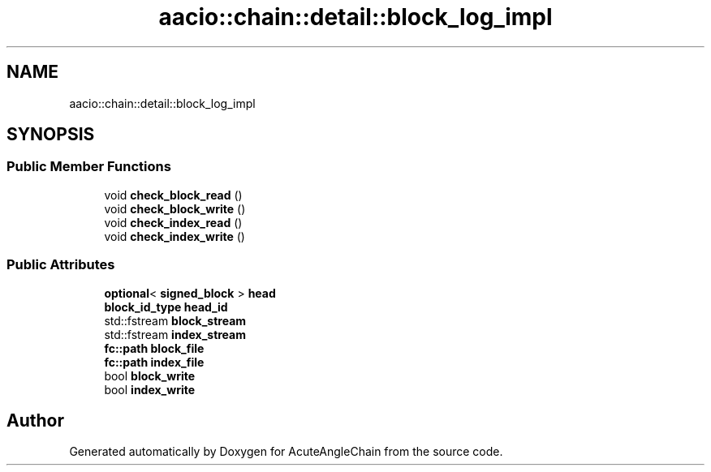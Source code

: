.TH "aacio::chain::detail::block_log_impl" 3 "Sun Jun 3 2018" "AcuteAngleChain" \" -*- nroff -*-
.ad l
.nh
.SH NAME
aacio::chain::detail::block_log_impl
.SH SYNOPSIS
.br
.PP
.SS "Public Member Functions"

.in +1c
.ti -1c
.RI "void \fBcheck_block_read\fP ()"
.br
.ti -1c
.RI "void \fBcheck_block_write\fP ()"
.br
.ti -1c
.RI "void \fBcheck_index_read\fP ()"
.br
.ti -1c
.RI "void \fBcheck_index_write\fP ()"
.br
.in -1c
.SS "Public Attributes"

.in +1c
.ti -1c
.RI "\fBoptional\fP< \fBsigned_block\fP > \fBhead\fP"
.br
.ti -1c
.RI "\fBblock_id_type\fP \fBhead_id\fP"
.br
.ti -1c
.RI "std::fstream \fBblock_stream\fP"
.br
.ti -1c
.RI "std::fstream \fBindex_stream\fP"
.br
.ti -1c
.RI "\fBfc::path\fP \fBblock_file\fP"
.br
.ti -1c
.RI "\fBfc::path\fP \fBindex_file\fP"
.br
.ti -1c
.RI "bool \fBblock_write\fP"
.br
.ti -1c
.RI "bool \fBindex_write\fP"
.br
.in -1c

.SH "Author"
.PP 
Generated automatically by Doxygen for AcuteAngleChain from the source code\&.
